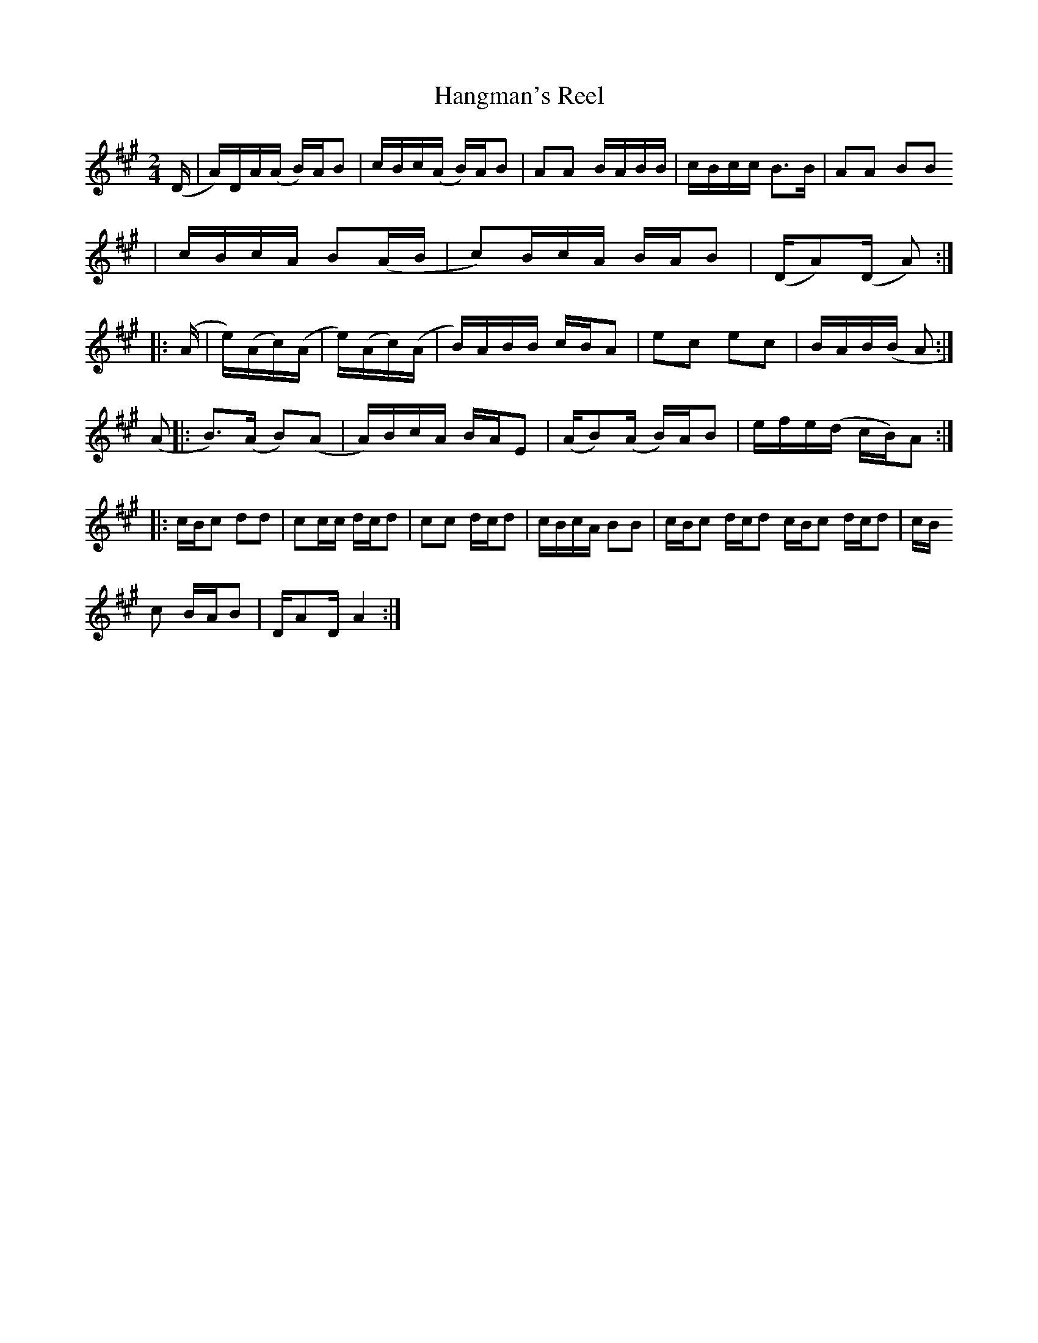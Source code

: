 X: 1
T:Hangman's Reel
Z: posted by Andrew Kuntz 12/99
L:1/8
M:2/4
N:AEAE Tuning
N:Notated as it would be fingered if played in standard tuning, not as it
actually sounds
N:The second time through the last part may be played an octave lower.
Z:Andrew Kuntz
K:A
(D/|A/)D/A/(A/ B/)A/B|c/B/c/(A/ B/)A/B|AA B/A/B/B/|c/B/c/c/ B>B|AA BB
|
c/B/c/A/ B(A/B/|c)B/c/A/ B/A/B|(D/A)(D/ A):|
|:(A/|e/)(A/c/)(A/|e/)(A/c/)(A/|B/)A/B/B/ c/B/A|ec ec|B/A/B/(B/ A:|
(A|:B>)(A B)(A|A/)B/c/A/ B/A/E|(A/B)(A/ B/)A/B|e/f/e/(d/ c/B/)A:|
|:c/B/c dd|cc/c/ d/c/d|cc d/c/d|c/B/c/A/ BB|c/B/c d/c/d c/B/c d/c/d|c/B/
c
B/A/B|D/AD/ A2:|
